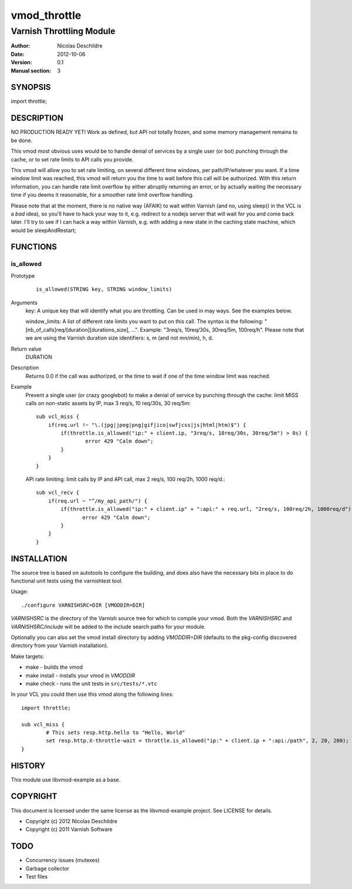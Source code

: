 =============
vmod_throttle
=============

-------------------------
Varnish Throttling Module
-------------------------

:Author: Nicolas Deschildre
:Date: 2012-10-06
:Version: 0.1
:Manual section: 3

SYNOPSIS
========

import throttle;

DESCRIPTION
===========

NO PRODUCTION READY YET! Work as defined, but API not totally frozen, and some memory management remains to be done.

This vmod most obvious uses would be to handle denial of services by a single user (or bot) punching through the cache, or to set rate limits to API calls you provide.

This vmod will allow you to set rate limiting, on several different time windows, per path/IP/whatever you want. If a time window limit was reached, this vmod will return you the time to wait before this call will be authorized.
With this return information, you can handle rate limit overflow by either abruptly returning an error, or by actually waiting the necessary time if you deems it reasonable, for a smoother rate limit overflow handling.

Please note that at the moment, there is no native way (AFAIK) to wait within Varnish (and no, using sleep() in the VCL is a *bad* idea), so you'll have to hack your way to it, e.g. redirect to a nodejs server that will wait for you and come back later.
I'll try to see if I can hack a way within Varnish, e.g. with adding a new state in the caching state machine, which would be sleepAndRestart;

FUNCTIONS
=========

is_allowed
----------

Prototype
        ::

                is_allowed(STRING key, STRING window_limits)
Arguments
    key: A unique key that will identify what you are throttling. Can be used in may ways. See the examples below.
    
    window_limits: A list of different rate limits you want to put on this call. The syntax is the following: "[nb_of_calls]req/[duration][durations_size], ...". Example: "3req/s, 10req/30s, 30req/5m, 100req/h". Please note that we are using the Varnish duration size identifiers: s, m (and not mn/min), h, d.
Return value
	DURATION
Description
    Returns 0.0 if the call was authorized, or the time to wait if one of the time window limit was reached.
Example
    Prevent a single user (or crazy googlebot) to make a denial of service by punching through the cache: limit MISS calls on non-static assets by IP, max 3 req/s, 10 req/30s, 30 req/5m::

            sub vcl_miss {
                if(req.url !~ "\.(jpg|jpeg|png|gif|ico|swf|css|js|html|htm)$") {
                    if(throttle.is_allowed("ip:" + client.ip, "3req/s, 10req/30s, 30req/5m") > 0s) {
                            error 429 "Calm down";
                    }
                }
            }

    API rate limiting: limit calls by IP and API call, max 2 req/s, 100 req/2h, 1000 req/d.::

            sub vcl_recv {
                if(req.url ~ "^/my_api_path/") {
                    if(throttle.is_allowed("ip:" + client.ip" + ":api:" + req.url, "2req/s, 100req/2h, 1000req/d") > 0s) {
                           error 429 "Calm down";
                    }
                }
            }


INSTALLATION
============

The source tree is based on autotools to configure the building, and
does also have the necessary bits in place to do functional unit tests
using the varnishtest tool.

Usage::

 ./configure VARNISHSRC=DIR [VMODDIR=DIR]

`VARNISHSRC` is the directory of the Varnish source tree for which to
compile your vmod. Both the `VARNISHSRC` and `VARNISHSRC/include`
will be added to the include search paths for your module.

Optionally you can also set the vmod install directory by adding
`VMODDIR=DIR` (defaults to the pkg-config discovered directory from your
Varnish installation).

Make targets:

* make - builds the vmod
* make install - installs your vmod in `VMODDIR`
* make check - runs the unit tests in ``src/tests/*.vtc``

In your VCL you could then use this vmod along the following lines::
        
        import throttle;

        sub vcl_miss {
                # This sets resp.http.hello to "Hello, World"
                set resp.http.X-throttle-wait = throttle.is_allowed("ip:" + client.ip + ":api:/path", 2, 20, 200);
        }

HISTORY
=======

This module use libvmod-example as a base.

COPYRIGHT
=========

This document is licensed under the same license as the
libvmod-example project. See LICENSE for details.

* Copyright (c) 2012 Nicolas Deschildre
* Copyright (c) 2011 Varnish Software

TODO
====

* Concurrency issues (mutexes)
* Garbage collector
* Test files